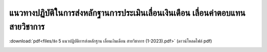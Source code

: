 แนวทางปฏิบัติในการส่งหลักฐานการประเมินเลื่อนเงินเดือน เลื่อนค่าตอบแทนสายวิชาการ
###################################################

:download:`pdf<files/ข้อ 5 แนวปฏิบัติการส่งหลักฐาน เลื่อนเงินเดือน สายวิชาการ (1-2023).pdf>` (ดาวน์โหลดไฟล์ pdf)

.. image:: images/submission_guideline1.png
   :alt: ภาพที่ 1

.. image:: images/submission_guideline2.png
   :alt: ภาพที่ 2

.. image:: images/submission_guideline3.png
   :alt: ภาพที่ 3

.. image:: images/submission_guideline4.png
   :alt: ภาพที่ 4

.. image:: images/submission_guideline5.png
   :alt: ภาพที่ 5

.. image:: images/submission_guideline6.png
   :alt: ภาพที่ 6

.. image:: images/submission_guideline7.png
   :alt: ภาพที่ 7